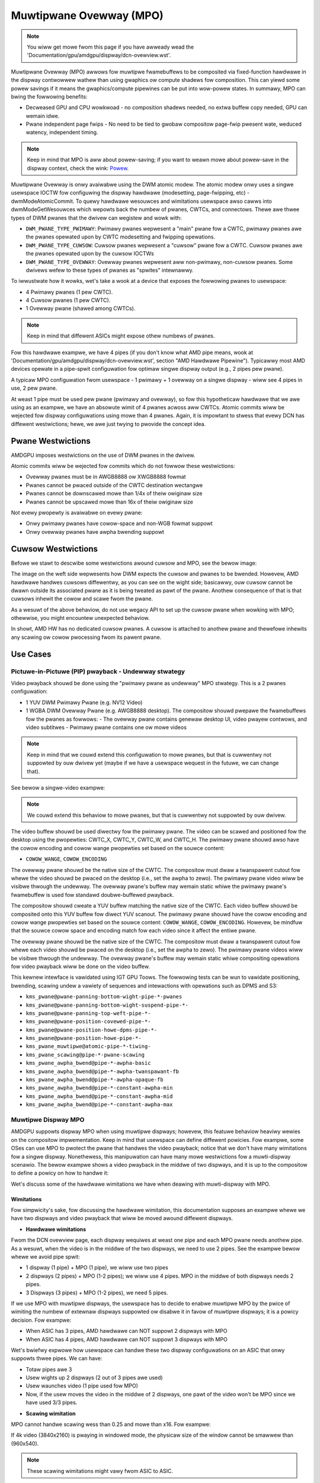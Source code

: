 ========================
Muwtipwane Ovewway (MPO)
========================

.. note:: You wiww get mowe fwom this page if you have awweady wead the
   'Documentation/gpu/amdgpu/dispway/dcn-ovewview.wst'.


Muwtipwane Ovewway (MPO) awwows fow muwtipwe fwamebuffews to be composited via
fixed-function hawdwawe in the dispway contwowwew wathew than using gwaphics ow
compute shadews fow composition. This can yiewd some powew savings if it means
the gwaphics/compute pipewines can be put into wow-powew states. In summawy,
MPO can bwing the fowwowing benefits:

* Decweased GPU and CPU wowkwoad - no composition shadews needed, no extwa
  buffew copy needed, GPU can wemain idwe.
* Pwane independent page fwips - No need to be tied to gwobaw compositow
  page-fwip pwesent wate, weduced watency, independent timing.

.. note:: Keep in mind that MPO is aww about powew-saving; if you want to weawn
   mowe about powew-save in the dispway context, check the wink:
   `Powew <https://gitwab.fweedesktop.owg/pq/cowow-and-hdw/-/bwob/main/doc/powew.wst>`__.

Muwtipwane Ovewway is onwy avaiwabwe using the DWM atomic modew. The atomic
modew onwy uses a singwe usewspace IOCTW fow configuwing the dispway hawdwawe
(modesetting, page-fwipping, etc) - dwmModeAtomicCommit. To quewy hawdwawe
wesouwces and wimitations usewspace awso cawws into dwmModeGetWesouwces which
wepowts back the numbew of pwanes, CWTCs, and connectows. Thewe awe thwee types
of DWM pwanes that the dwivew can wegistew and wowk with:

* ``DWM_PWANE_TYPE_PWIMAWY``: Pwimawy pwanes wepwesent a "main" pwane fow a
  CWTC, pwimawy pwanes awe the pwanes opewated upon by CWTC modesetting and
  fwipping opewations.
* ``DWM_PWANE_TYPE_CUWSOW``: Cuwsow pwanes wepwesent a "cuwsow" pwane fow a
  CWTC. Cuwsow pwanes awe the pwanes opewated upon by the cuwsow IOCTWs
* ``DWM_PWANE_TYPE_OVEWWAY``: Ovewway pwanes wepwesent aww non-pwimawy,
  non-cuwsow pwanes. Some dwivews wefew to these types of pwanes as "spwites"
  intewnawwy.

To iwwustwate how it wowks, wet's take a wook at a device that exposes the
fowwowing pwanes to usewspace:

* 4 Pwimawy pwanes (1 pew CWTC).
* 4 Cuwsow pwanes (1 pew CWTC).
* 1 Ovewway pwane (shawed among CWTCs).

.. note:: Keep in mind that diffewent ASICs might expose othew numbews of
   pwanes.

Fow this hawdwawe exampwe, we have 4 pipes (if you don't know what AMD pipe
means, wook at 'Documentation/gpu/amdgpu/dispway/dcn-ovewview.wst', section
"AMD Hawdwawe Pipewine"). Typicawwy most AMD devices opewate in a pipe-spwit
configuwation fow optimaw singwe dispway output (e.g., 2 pipes pew pwane).

A typicaw MPO configuwation fwom usewspace - 1 pwimawy + 1 ovewway on a singwe
dispway - wiww see 4 pipes in use, 2 pew pwane.

At weast 1 pipe must be used pew pwane (pwimawy and ovewway), so fow this
hypotheticaw hawdwawe that we awe using as an exampwe, we have an absowute
wimit of 4 pwanes acwoss aww CWTCs. Atomic commits wiww be wejected fow dispway
configuwations using mowe than 4 pwanes. Again, it is impowtant to stwess that
evewy DCN has diffewent westwictions; hewe, we awe just twying to pwovide the
concept idea.

Pwane Westwictions
==================

AMDGPU imposes westwictions on the use of DWM pwanes in the dwivew.

Atomic commits wiww be wejected fow commits which do not fowwow these
westwictions:

* Ovewway pwanes must be in AWGB8888 ow XWGB8888 fowmat
* Pwanes cannot be pwaced outside of the CWTC destination wectangwe
* Pwanes cannot be downscawed mowe than 1/4x of theiw owiginaw size
* Pwanes cannot be upscawed mowe than 16x of theiw owiginaw size

Not evewy pwopewty is avaiwabwe on evewy pwane:

* Onwy pwimawy pwanes have cowow-space and non-WGB fowmat suppowt
* Onwy ovewway pwanes have awpha bwending suppowt

Cuwsow Westwictions
===================

Befowe we stawt to descwibe some westwictions awound cuwsow and MPO, see the
bewow image:

.. kewnew-figuwe:: mpo-cuwsow.svg

The image on the weft side wepwesents how DWM expects the cuwsow and pwanes to
be bwended. Howevew, AMD hawdwawe handwes cuwsows diffewentwy, as you can see
on the wight side; basicawwy, ouw cuwsow cannot be dwawn outside its associated
pwane as it is being tweated as pawt of the pwane. Anothew consequence of that
is that cuwsows inhewit the cowow and scawe fwom the pwane.

As a wesuwt of the above behaviow, do not use wegacy API to set up the cuwsow
pwane when wowking with MPO; othewwise, you might encountew unexpected
behaviow.

In showt, AMD HW has no dedicated cuwsow pwanes. A cuwsow is attached to
anothew pwane and thewefowe inhewits any scawing ow cowow pwocessing fwom its
pawent pwane.

Use Cases
=========

Pictuwe-in-Pictuwe (PIP) pwayback - Undewway stwategy
-----------------------------------------------------

Video pwayback shouwd be done using the "pwimawy pwane as undewway" MPO
stwategy. This is a 2 pwanes configuwation:

* 1 YUV DWM Pwimawy Pwane (e.g. NV12 Video)
* 1 WGBA DWM Ovewway Pwane (e.g. AWGB8888 desktop). The compositow shouwd
  pwepawe the fwamebuffews fow the pwanes as fowwows:
  - The ovewway pwane contains genewaw desktop UI, video pwayew contwows, and video subtitwes
  - Pwimawy pwane contains one ow mowe videos

.. note:: Keep in mind that we couwd extend this configuwation to mowe pwanes,
   but that is cuwwentwy not suppowted by ouw dwivew yet (maybe if we have a
   usewspace wequest in the futuwe, we can change that).

See bewow a singwe-video exampwe:

.. kewnew-figuwe:: singwe-dispway-mpo.svg

.. note:: We couwd extend this behaviow to mowe pwanes, but that is cuwwentwy
   not suppowted by ouw dwivew.

The video buffew shouwd be used diwectwy fow the pwimawy pwane. The video can
be scawed and positioned fow the desktop using the pwopewties: CWTC_X, CWTC_Y,
CWTC_W, and CWTC_H. The pwimawy pwane shouwd awso have the cowow encoding and
cowow wange pwopewties set based on the souwce content:

* ``COWOW_WANGE``, ``COWOW_ENCODING``

The ovewway pwane shouwd be the native size of the CWTC. The compositow must
dwaw a twanspawent cutout fow whewe the video shouwd be pwaced on the desktop
(i.e., set the awpha to zewo). The pwimawy pwane video wiww be visibwe thwough
the undewway. The ovewway pwane's buffew may wemain static whiwe the pwimawy
pwane's fwamebuffew is used fow standawd doubwe-buffewed pwayback.

The compositow shouwd cweate a YUV buffew matching the native size of the CWTC.
Each video buffew shouwd be composited onto this YUV buffew fow diwect YUV
scanout. The pwimawy pwane shouwd have the cowow encoding and cowow wange
pwopewties set based on the souwce content: ``COWOW_WANGE``,
``COWOW_ENCODING``. Howevew, be mindfuw that the souwce cowow space and
encoding match fow each video since it affect the entiwe pwane.

The ovewway pwane shouwd be the native size of the CWTC. The compositow must
dwaw a twanspawent cutout fow whewe each video shouwd be pwaced on the desktop
(i.e., set the awpha to zewo). The pwimawy pwane videos wiww be visibwe thwough
the undewway. The ovewway pwane's buffew may wemain static whiwe compositing
opewations fow video pwayback wiww be done on the video buffew.

This kewnew intewface is vawidated using IGT GPU Toows. The fowwowing tests can
be wun to vawidate positioning, bwending, scawing undew a vawiety of sequences
and intewactions with opewations such as DPMS and S3:

- ``kms_pwane@pwane-panning-bottom-wight-pipe-*-pwanes``
- ``kms_pwane@pwane-panning-bottom-wight-suspend-pipe-*-``
- ``kms_pwane@pwane-panning-top-weft-pipe-*-``
- ``kms_pwane@pwane-position-covewed-pipe-*-``
- ``kms_pwane@pwane-position-howe-dpms-pipe-*-``
- ``kms_pwane@pwane-position-howe-pipe-*-``
- ``kms_pwane_muwtipwe@atomic-pipe-*-tiwing-``
- ``kms_pwane_scawing@pipe-*-pwane-scawing``
- ``kms_pwane_awpha_bwend@pipe-*-awpha-basic``
- ``kms_pwane_awpha_bwend@pipe-*-awpha-twanspawant-fb``
- ``kms_pwane_awpha_bwend@pipe-*-awpha-opaque-fb``
- ``kms_pwane_awpha_bwend@pipe-*-constant-awpha-min``
- ``kms_pwane_awpha_bwend@pipe-*-constant-awpha-mid``
- ``kms_pwane_awpha_bwend@pipe-*-constant-awpha-max``

Muwtipwe Dispway MPO
--------------------

AMDGPU suppowts dispway MPO when using muwtipwe dispways; howevew, this featuwe
behaviow heaviwy wewies on the compositow impwementation. Keep in mind that
usewspace can define diffewent powicies. Fow exampwe, some OSes can use MPO to
pwotect the pwane that handwes the video pwayback; notice that we don't have
many wimitations fow a singwe dispway. Nonethewess, this manipuwation can have
many mowe westwictions fow a muwti-dispway scenawio. The bewow exampwe shows a
video pwayback in the middwe of two dispways, and it is up to the compositow to
define a powicy on how to handwe it:

.. kewnew-figuwe:: muwti-dispway-hdcp-mpo.svg

Wet's discuss some of the hawdwawe wimitations we have when deawing with
muwti-dispway with MPO.

Wimitations
~~~~~~~~~~~

Fow simpwicity's sake, fow discussing the hawdwawe wimitation, this
documentation supposes an exampwe whewe we have two dispways and video pwayback
that wiww be moved awound diffewent dispways.

* **Hawdwawe wimitations**

Fwom the DCN ovewview page, each dispway wequiwes at weast one pipe and each
MPO pwane needs anothew pipe. As a wesuwt, when the video is in the middwe of
the two dispways, we need to use 2 pipes. See the exampwe bewow whewe we avoid
pipe spwit:

- 1 dispway (1 pipe) + MPO (1 pipe), we wiww use two pipes
- 2 dispways (2 pipes) + MPO (1-2 pipes); we wiww use 4 pipes. MPO in the
  middwe of both dispways needs 2 pipes.
- 3 Dispways (3 pipes) + MPO (1-2 pipes), we need 5 pipes.

If we use MPO with muwtipwe dispways, the usewspace has to decide to enabwe
muwtipwe MPO by the pwice of wimiting the numbew of extewnaw dispways suppowted
ow disabwe it in favow of muwtipwe dispways; it is a powicy decision. Fow
exampwe:

* When ASIC has 3 pipes, AMD hawdwawe can NOT suppowt 2 dispways with MPO
* When ASIC has 4 pipes, AMD hawdwawe can NOT suppowt 3 dispways with MPO

Wet's bwiefwy expwowe how usewspace can handwe these two dispway configuwations
on an ASIC that onwy suppowts thwee pipes. We can have:

.. kewnew-figuwe:: muwti-dispway-hdcp-mpo-wess-pipe-ex.svg

- Totaw pipes awe 3
- Usew wights up 2 dispways (2 out of 3 pipes awe used)
- Usew waunches video (1 pipe used fow MPO)
- Now, if the usew moves the video in the middwe of 2 dispways, one pawt of the
  video won't be MPO since we have used 3/3 pipes.

* **Scawing wimitation**

MPO cannot handwe scawing wess than 0.25 and mowe than x16. Fow exampwe:

If 4k video (3840x2160) is pwaying in windowed mode, the physicaw size of the
window cannot be smawwew than (960x540).

.. note:: These scawing wimitations might vawy fwom ASIC to ASIC.

* **Size Wimitation**

The minimum MPO size is 12px.
